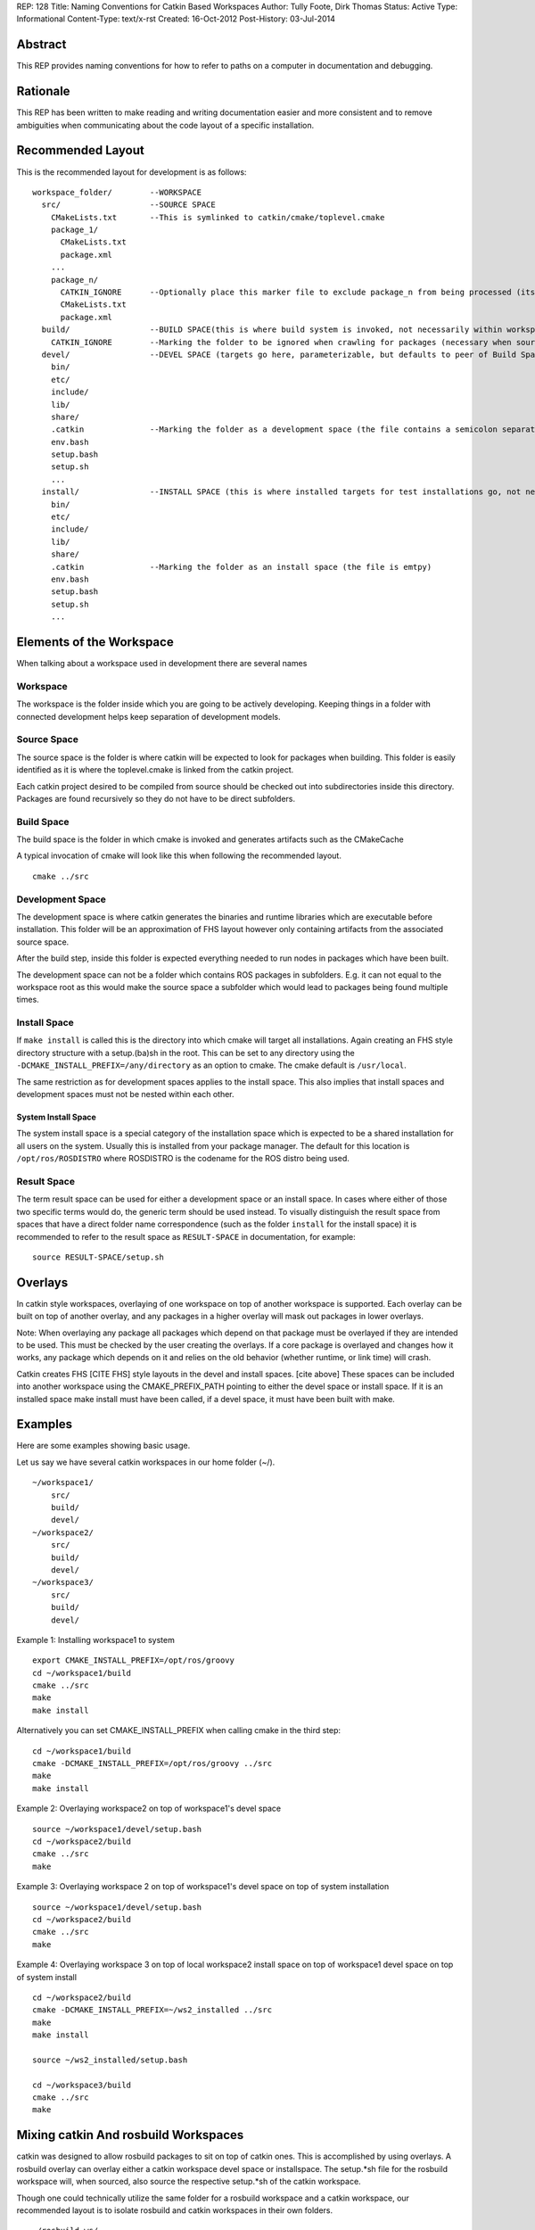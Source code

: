 REP: 128
Title: Naming Conventions for Catkin Based Workspaces
Author: Tully Foote, Dirk Thomas
Status: Active
Type: Informational
Content-Type: text/x-rst
Created: 16-Oct-2012
Post-History: 03-Jul-2014


Abstract
========

This REP provides naming conventions for how to refer to paths on a
computer in documentation and debugging.


Rationale
=========

This REP has been written to make reading and writing documentation
easier and more consistent and to remove ambiguities when
communicating about the code layout of a specific installation.

Recommended Layout
==================

This is the recommended layout for development is as follows:

::

    workspace_folder/        --WORKSPACE
      src/                   --SOURCE SPACE
        CMakeLists.txt       --This is symlinked to catkin/cmake/toplevel.cmake
        package_1/
          CMakeLists.txt
          package.xml
        ...
        package_n/
          CATKIN_IGNORE      --Optionally place this marker file to exclude package_n from being processed (its contents and file type [regular / directory] are ignored)
          CMakeLists.txt
          package.xml
      build/                 --BUILD SPACE(this is where build system is invoked, not necessarily within workspace)
        CATKIN_IGNORE        --Marking the folder to be ignored when crawling for packages (necessary when source space is in the root of the workspace, the file is emtpy)
      devel/                 --DEVEL SPACE (targets go here, parameterizable, but defaults to peer of Build Space)
        bin/
        etc/
        include/
        lib/
        share/
        .catkin              --Marking the folder as a development space (the file contains a semicolon separated list of Source space paths)
        env.bash
        setup.bash
        setup.sh
        ...
      install/               --INSTALL SPACE (this is where installed targets for test installations go, not necessarily within workspace)
        bin/
        etc/
        include/
        lib/
        share/
        .catkin              --Marking the folder as an install space (the file is emtpy)
        env.bash
        setup.bash
        setup.sh
        ...

Elements of the Workspace
=========================

When talking about a workspace used in development there are several names

Workspace
---------

The workspace is the folder inside which you are going to be actively
developing.  Keeping things in a folder with connected development
helps keep separation of development models.

Source Space
------------

The source space is the folder is where catkin will be expected to
look for packages when building.  This folder is easily identified as
it is where the toplevel.cmake is linked from the catkin project.

Each catkin project desired to be compiled from source should be
checked out into subdirectories inside this directory. Packages are
found recursively so they do not have to be direct subfolders.

Build Space
-----------

The build space is the folder in which cmake is invoked and generates
artifacts such as the CMakeCache

A typical invocation of cmake will look like this when following the recommended layout.

::

    cmake ../src

Development Space
-----------------

The development space is where catkin generates the binaries and
runtime libraries which are executable before installation.  This
folder will be an approximation of FHS layout however only containing
artifacts from the associated source space.

After the build step, inside this folder is expected everything needed
to run nodes in packages which have been built.

The development space can not be a folder which contains ROS packages
in subfolders.
E.g. it can not equal to the workspace root as this would make the
source space a subfolder which would lead to packages being found
multiple times.

Install Space
-------------

If ``make install`` is called this is the directory into which cmake
will target all installations.  Again creating an FHS style directory
structure with a setup.(ba)sh in the root. This can be set to any
directory using the ``-DCMAKE_INSTALL_PREFIX=/any/directory`` as an
option to cmake.  The cmake default is ``/usr/local``.

The same restriction as for development spaces applies to the install
space.
This also implies that install spaces and development spaces must not
be nested within each other.

System Install Space
''''''''''''''''''''

The system install space is a special category of the installation
space which is expected to be a shared installation for all users on
the system.  Usually this is installed from your package manager.  The
default for this location is ``/opt/ros/ROSDISTRO`` where ROSDISTRO is
the codename for the ROS distro being used.

Result Space
------------
The term result space can be used for either a development space or an
install space.
In cases where either of those two specific terms would do, the
generic term should be used instead.
To visually distinguish the result space from spaces that have a direct
folder name correspondence (such as the folder ``install`` for the install
space) it is recommended to refer to the result space as ``RESULT-SPACE``
in documentation, for example:
::

    source RESULT-SPACE/setup.sh

Overlays
========
In catkin style workspaces, overlaying of one workspace on top of
another workspace is supported.  Each overlay can be built on top of
another overlay, and any packages in a higher overlay will mask out
packages in lower overlays.

Note: When overlaying any package all packages which depend on that
package must be overlayed if they are intended to be used.  This must
be checked by the user creating the overlays.  If a core package is
overlayed and changes how it works, any package which depends on it
and relies on the old behavior (whether runtime, or link time) will
crash.

Catkin creates FHS [CITE FHS] style layouts in the devel and install
spaces.  [cite above] These spaces can be included into another
workspace using the CMAKE_PREFIX_PATH pointing to either the devel
space or install space.  If it is an installed space make install must
have been called, if a devel space, it must have been built with make.

Examples
========
Here are some examples showing basic usage.

Let us say we have several catkin workspaces in our home folder (~/).

::

 ~/workspace1/
     src/
     build/
     devel/
 ~/workspace2/
     src/
     build/
     devel/
 ~/workspace3/
     src/
     build/
     devel/

Example 1: Installing workspace1 to system
::

  export CMAKE_INSTALL_PREFIX=/opt/ros/groovy
  cd ~/workspace1/build
  cmake ../src
  make
  make install

Alternatively you can set CMAKE_INSTALL_PREFIX when calling cmake in the third step:
::

  cd ~/workspace1/build
  cmake -DCMAKE_INSTALL_PREFIX=/opt/ros/groovy ../src
  make
  make install

Example 2: Overlaying workspace2 on top of workspace1's devel space
::

  source ~/workspace1/devel/setup.bash
  cd ~/workspace2/build
  cmake ../src
  make

Example 3: Overlaying workspace 2 on top of workspace1's devel space on top of system installation
::

  source ~/workspace1/devel/setup.bash
  cd ~/workspace2/build
  cmake ../src
  make

Example 4: Overlaying workspace 3 on top of local workspace2 install space on top of workspace1 devel space on top of system install
::

  cd ~/workspace2/build
  cmake -DCMAKE_INSTALL_PREFIX=~/ws2_installed ../src
  make
  make install

  source ~/ws2_installed/setup.bash

  cd ~/workspace3/build
  cmake ../src
  make

Mixing catkin And rosbuild Workspaces
=====================================
catkin was designed to allow rosbuild packages to sit on top of catkin ones.
This is accomplished by using overlays. A rosbuild overlay can overlay either
a catkin workspace devel space or installspace. The setup.*sh file for the rosbuild
workspace will, when sourced, also source the respective setup.*sh of the catkin
workspace.

Though one could technically utilize the same folder for a rosbuild
workspace and a catkin workspace, our recommended layout is to isolate
rosbuild and catkin workspaces in their own folders.

::

  ~/rosbuild_ws/
     dry_pkg1/
     ...
     dry_pkgN/
     setup.bash
     setup.sh
  ~/catkin_ws/
     src/
       wet_pkg1/
       ...
       wet_pkgN/
     build/
     devel/
       setup.bash
       setup.sh
     install/
       setup.bash
       setup.sh

The steps to achieve this layout are:

1. Create catkin_ws and catkin_ws/src folder
2. Run catkin_make in catkin_ws
3. Run rosws init ~/rosbuild_ws/ ~/catkin_ws/devel (or install)

With this layout, sourcing ~/rosbuild_ws/setup.*sh also sources ~/catkin_ws/devel/setup.*sh


References
==========

.. [1] REP 1, REP Purpose and Guidelines, Warsaw, Hylton
   (https://ros.org/reps/rep-0001.html)


Copyright
=========

This document has been placed in the public domain.


..
   Local Variables:
   mode: indented-text
   indent-tabs-mode: nil
   sentence-end-double-space: t
   fill-column: 70
   coding: utf-8
   End:

